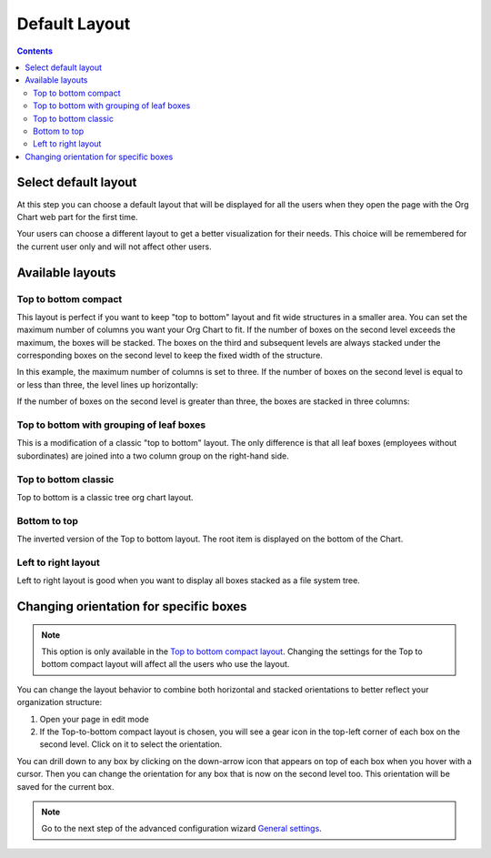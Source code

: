 Default Layout
==============

.. contents:: Contents
   :local:
   :depth: 3

Select default layout
---------------------

At this step you can choose a default layout that will be displayed for all the users when they open the page with the Org Chart web part for the first time.

.. image:: /../_static/img/advanced-web-part-configuration/layout/OrgChart-Configuration-Wizard-4.png
    :alt: Layout

Your users can choose a different layout to get a better visualization for their needs. This choice will be remembered for the current user only and will not affect other users.

.. image:: /../_static/img/advanced-web-part-configuration/layout/Layout1.gif
    :alt: Layout

Available layouts
-----------------

.. _top-to-bottom-compact:

Top to bottom compact
~~~~~~~~~~~~~~~~~~~~~

This layout is perfect if you want to keep "top to bottom" layout and fit wide structures in a smaller area. You can set the maximum number of columns you want your Org Chart to fit. If the number of boxes on the second level exceeds the maximum, the boxes will be stacked. The boxes on the third and subsequent levels are always stacked under the corresponding boxes on the second level to keep the fixed width of the structure.

In this example, the maximum number of columns is set to three. If the number of boxes on the second level is equal to or less than three, the level lines up horizontally:

.. image:: /../_static/img/advanced-web-part-configuration/layout/Top-to-bottom-compact-0.png
    :alt: Top to bottom compact

If the number of boxes on the second level is greater than three, the boxes are stacked in three columns:

.. image:: /../_static/img/advanced-web-part-configuration/layout/Top-to-bottom-compact-2.png
    :alt: Top to bottom compact


Top to bottom with grouping of leaf boxes
~~~~~~~~~~~~~~~~~~~~~~~~~~~~~~~~~~~~~~~~~

This is a modification of a classic "top to bottom" layout. The only difference is that all leaf boxes (employees without subordinates) are joined into a two column group on the right-hand side.


.. image:: /../_static/img/advanced-web-part-configuration/layout/example-group-leaf-nodes.png
    :alt: Example group leaf nodes


Top to bottom classic
~~~~~~~~~~~~~~~~~~~~~

Top to bottom is a classic tree org chart layout.

.. image:: /../_static/img/advanced-web-part-configuration/layout/example-top-to-bottom.png
    :alt: Example top to bottom


Bottom to top
~~~~~~~~~~~~~

The inverted version of the Top to bottom layout. The root item is displayed on the bottom of the Chart.

.. image:: /../_static/img/advanced-web-part-configuration/layout/bottom_to_top_layout-e1576176982794.png
    :alt: Bottom to top


Left to right layout
~~~~~~~~~~~~~~~~~~~~

Left to right layout is good when you want to display all boxes stacked as a file system tree.


.. image:: /../_static/img/advanced-web-part-configuration/layout/example-left-to-right.png
    :alt: Example left to right

Changing orientation for specific boxes
---------------------------------------

.. Note:: This option is only available in the `Top to bottom compact layout <#top-to-bottom-compact>`_. Changing the settings for the Top to bottom compact layout will affect all the users who use the layout.

You can change the layout behavior to combine both horizontal and stacked orientations to better reflect your organization structure:

1. Open your page in edit mode
2. If the Top-to-bottom compact layout is chosen, you will see a gear icon in the top-left corner of each box on the second level. Click on it to select the orientation.

.. image:: /../_static/img/advanced-web-part-configuration/layout/Top-to-bottom-orientation.gif
    :alt: Top to bottom orientation

You can drill down to any box by clicking on the down-arrow icon that appears on top of each box when you hover with a cursor. Then you can change the orientation for any box that is now on the second level too. This orientation will be saved for the current box.

.. Note:: Go to the next step of the advanced configuration wizard `General settings <../configuration-wizard/general-settings.html>`_.
  
